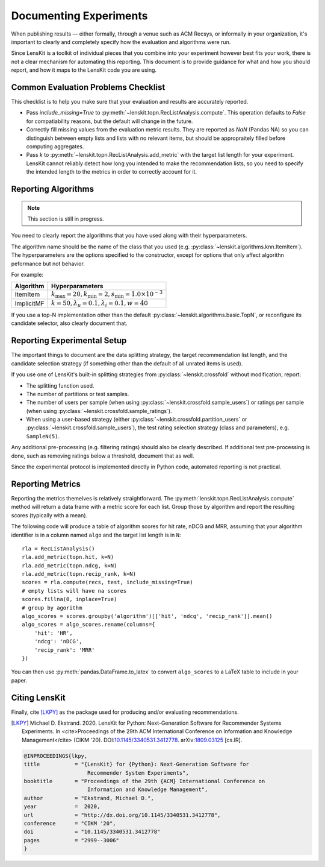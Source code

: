 Documenting Experiments
=======================

When publishing results — either formally, through a venue such as ACM Recsys,
or informally in your organization, it's important to clearly and completely
specify how the evaluation and algorithms were run.

Since LensKit is a toolkit of individual pieces that you combine into your
experiment however best fits your work, there is not a clear mechanism for
automating this reporting.  This document is to provide guidance for what and
how you should report, and how it maps to the LensKit code you are using.

Common Evaluation Problems Checklist
~~~~~~~~~~~~~~~~~~~~~~~~~~~~~~~~~~~~

This checklist is to help you make sure that your evaluation and results are
accurately reported.

* Pass `include_missing=True` to :py:meth:`~lenskit.topn.RecListAnalysis.compute`. This
  operation defaults to `False` for compatiability reasons, but the default will
  change in the future.

* Correctly fill missing values from the evaluation metric results.  They are
  reported as `NaN` (Pandas NA) so you can distinguish between empty lists and
  lists with no relevant items, but should be appropraitely filled before
  computing aggregates.

* Pass `k` to :py:meth:`~lenskit.topn.RecListAnalysis.add_metric` with the
  target list length for your experiment.  LensKit cannot reliably detect how
  long you intended to make the recommendation lists, so you need to specify the
  intended length to the metrics in order to correctly account for it.

Reporting Algorithms
~~~~~~~~~~~~~~~~~~~~

.. note::

    This section is still in progress.

You need to clearly report the algorithms that you have used along with their
hyperparameters.

The algorithm name should be the name of the class that you used (e.g.
:py:class:`~lenskit.algorithms.knn.ItemItem`). The hyperparameters are the
options specified to the constructor, except for options that only affect
algorithn peformance but not behavior.

For example:

+------------+-------------------------------------------------------------------------------+
| Algorithm  |                                Hyperparameters                                |
+============+===============================================================================+
| ItemItem   | :math:`k_\mathrm{max}=20, k_\mathrm{min}=2, s_\mathrm{min}=1.0\times 10^{-3}` |
+------------+-------------------------------------------------------------------------------+
| ImplicitMF | :math:`k=50, \lambda_u=0.1, \lambda_i=0.1, w=40`                              |
+------------+-------------------------------------------------------------------------------+

If you use a top-N implementation other than the default
:py:class:`~lenskit.algorithms.basic.TopN`, or reconfigure its candidate
selector, also clearly document that.

Reporting Experimental Setup
~~~~~~~~~~~~~~~~~~~~~~~~~~~~

The important things to document are the data splitting strategy, the target
recommendation list length, and the candidate selection strategy (if something
other than the default of all unrated items is used).

If you use one of LensKit's built-in splitting strategies from :py:class:`~lenskit.crossfold`
without modification, report:

- The splitting function used.
- The number of partitions or test samples.
- The number of users per sample (when using
  :py:class:`~lenskit.crossfold.sample_users`) or ratings per sample (when using
  :py:class:`~lenskit.crossfold.sample_ratings`).
- When using a user-based strategy (either
  :py:class:`~lenskit.crossfold.partition_users` or
  :py:class:`~lenskit.crossfold.sample_users`), the test rating selection
  strategy (class and parameters), e.g. ``SampleN(5)``.

Any additional pre-processing (e.g. filtering ratings) should also be clearly
described.  If additional test pre-processing is done, such as removing ratings
below a threshold, document that as well.

Since the experimental protocol is implemented directly in Python code,
automated reporting is not practical.

Reporting Metrics
~~~~~~~~~~~~~~~~~

Reporting the metrics themelves is relatively straightforward.  The
:py:meth:`lenskit.topn.RecListAnalysis.compute` method will return a data frame
with a metric score for each list.  Group those by algorithm and report the
resulting scores (typically with a mean).

The following code will produce a table of algorithm scores for hit rate, nDCG
and MRR, assuming that your algorithm identifier is in a column named ``algo``
and the target list length is in ``N``::

    rla = RecListAnalysis()
    rla.add_metric(topn.hit, k=N)
    rla.add_metric(topn.ndcg, k=N)
    rla.add_metric(topn.recip_rank, k=N)
    scores = rla.compute(recs, test, include_missing=True)
    # empty lists will have na scores
    scores.fillna(0, inplace=True)
    # group by agorithm
    algo_scores = scores.groupby('algorithm')[['hit', 'ndcg', 'recip_rank']].mean()
    algo_scores = algo_scores.rename(columns={
        'hit': 'HR',
        'ndcg': 'nDCG',
        'recip_rank': 'MRR'
    })

You can then use :py:meth:`pandas.DataFrame.to_latex` to convert ``algo_scores``
to a LaTeX table to include in your paper.

Citing LensKit
~~~~~~~~~~~~~~

Finally, cite [LKPY]_ as the package used for producing and/or evaluating
recommendations.

.. [LKPY]
    Michael D. Ekstrand. 2020.
    LensKit for Python: Next-Generation Software for Recommender Systems Experiments.
    In <cite>Proceedings of the 29th ACM International Conference on Information and Knowledge Management</cite> (CIKM '20).
    DOI:`10.1145/3340531.3412778 <https://dx.doi.org/10.1145/3340531.3412778>`_.
    arXiv:`1809.03125 <https://arxiv.org/abs/1809.03125>`_ [cs.IR].

.. code-block:: bibtex

    @INPROCEEDINGS{lkpy,
    title           = "{LensKit} for {Python}: Next-Generation Software for
                        Recommender System Experiments",
    booktitle       = "Proceedings of the 29th {ACM} International Conference on
                        Information and Knowledge Management",
    author          = "Ekstrand, Michael D.",
    year            =  2020,
    url             = "http://dx.doi.org/10.1145/3340531.3412778",
    conference      = "CIKM '20",
    doi             = "10.1145/3340531.3412778"
    pages           = "2999--3006"
    }
